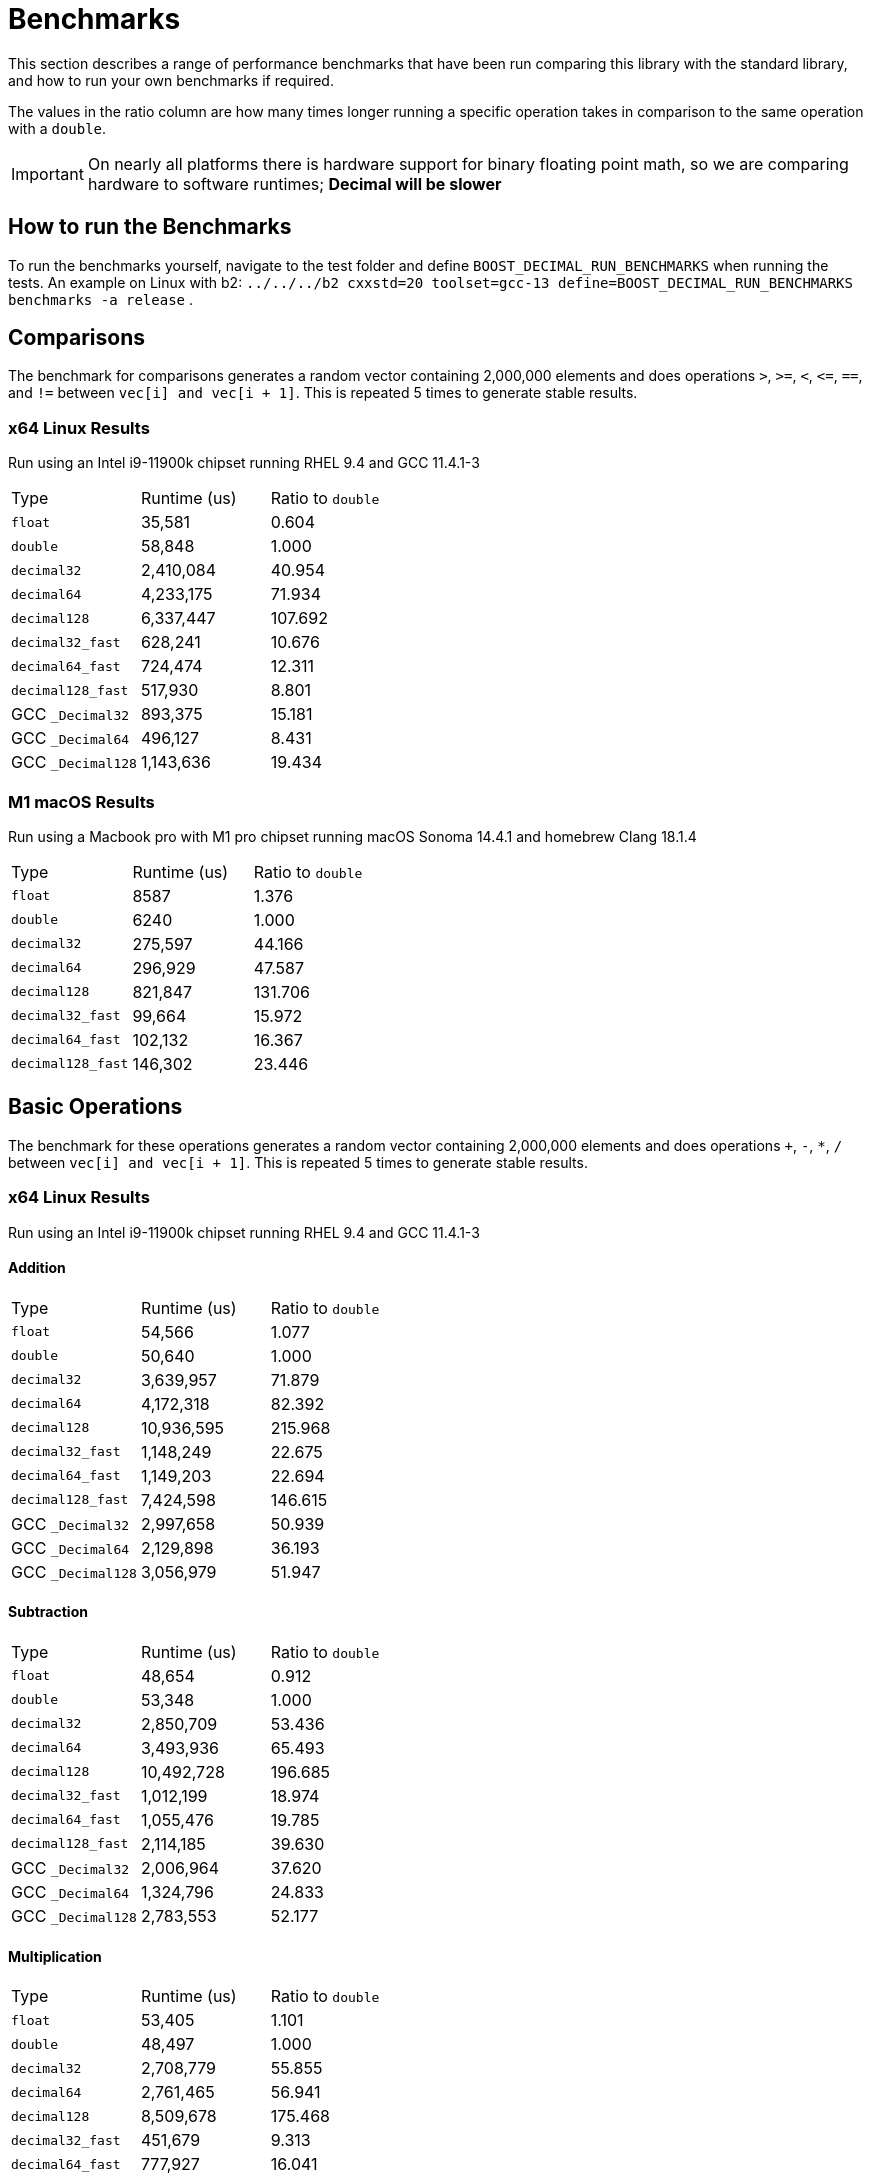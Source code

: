 ////
Copyright 2024 Matt Borland
Distributed under the Boost Software License, Version 1.0.
https://www.boost.org/LICENSE_1_0.txt
////

[#Benchmarks]
= Benchmarks
:idprefix: benchmarks_

This section describes a range of performance benchmarks that have been run comparing this library with the standard library, and how to run your own benchmarks if required.

The values in the ratio column are how many times longer running a specific operation takes in comparison to the same operation with a `double`.

IMPORTANT: On nearly all platforms there is hardware support for binary floating point math, so we are comparing hardware to software runtimes; *Decimal will be slower*

== How to run the Benchmarks
[#run_benchmarks_]

To run the benchmarks yourself, navigate to the test folder and define `BOOST_DECIMAL_RUN_BENCHMARKS` when running the tests.
An example on Linux with b2: `../../../b2 cxxstd=20 toolset=gcc-13 define=BOOST_DECIMAL_RUN_BENCHMARKS benchmarks -a release` .

== Comparisons

The benchmark for comparisons generates a random vector containing 2,000,000 elements and does operations `>`, `>=`, `<`, `\<=`, `==`, and `!=` between `vec[i] and vec[i + 1]`.
This is repeated 5 times to generate stable results.

=== x64 Linux Results

Run using an Intel i9-11900k chipset running RHEL 9.4 and GCC 11.4.1-3

|===
| Type | Runtime (us) | Ratio to `double`
| `float`
| 35,581
| 0.604
| `double`
| 58,848
| 1.000
| `decimal32`
| 2,410,084
| 40.954
| `decimal64`
| 4,233,175
| 71.934
| `decimal128`
| 6,337,447
| 107.692
| `decimal32_fast`
| 628,241
| 10.676
| `decimal64_fast`
| 724,474
| 12.311
| `decimal128_fast`
| 517,930
| 8.801
| GCC `_Decimal32`
| 893,375
| 15.181
| GCC `_Decimal64`
| 496,127
| 8.431
| GCC `_Decimal128`
| 1,143,636
| 19.434
|===

=== M1 macOS Results

Run using a Macbook pro with M1 pro chipset running macOS Sonoma 14.4.1 and homebrew Clang 18.1.4

|===
| Type | Runtime (us) | Ratio to `double`
| `float`
| 8587
| 1.376
| `double`
| 6240
| 1.000
| `decimal32`
| 275,597
| 44.166
| `decimal64`
| 296,929
| 47.587
| `decimal128`
| 821,847
| 131.706
| `decimal32_fast`
| 99,664
| 15.972
| `decimal64_fast`
| 102,132
| 16.367
| `decimal128_fast`
| 146,302
| 23.446
|===

== Basic Operations

The benchmark for these operations generates a random vector containing 2,000,000 elements and does operations `+`, `-`, `*`, `/` between `vec[i] and vec[i + 1]`.
This is repeated 5 times to generate stable results.

=== x64 Linux Results

Run using an Intel i9-11900k chipset running RHEL 9.4 and GCC 11.4.1-3

==== Addition

|===
| Type | Runtime (us) | Ratio to `double`
| `float`
| 54,566
| 1.077
| `double`
| 50,640
| 1.000
| `decimal32`
| 3,639,957
| 71.879
| `decimal64`
| 4,172,318
| 82.392
| `decimal128`
| 10,936,595
| 215.968
| `decimal32_fast`
| 1,148,249
| 22.675
| `decimal64_fast`
| 1,149,203
| 22.694
| `decimal128_fast`
| 7,424,598
| 146.615
| GCC `_Decimal32`
| 2,997,658
| 50.939
| GCC `_Decimal64`
| 2,129,898
| 36.193
| GCC `_Decimal128`
| 3,056,979
| 51.947
|===

==== Subtraction

|===
| Type | Runtime (us) | Ratio to `double`
| `float`
| 48,654
| 0.912
| `double`
| 53,348
| 1.000
| `decimal32`
| 2,850,709
| 53.436
| `decimal64`
| 3,493,936
| 65.493
| `decimal128`
| 10,492,728
| 196.685
| `decimal32_fast`
| 1,012,199
| 18.974
| `decimal64_fast`
| 1,055,476
| 19.785
| `decimal128_fast`
| 2,114,185
| 39.630
| GCC `_Decimal32`
| 2,006,964
| 37.620
| GCC `_Decimal64`
| 1,324,796
| 24.833
| GCC `_Decimal128`
| 2,783,553
| 52.177
|===

==== Multiplication

|===
| Type | Runtime (us) | Ratio to `double`
| `float`
| 53,405
| 1.101
| `double`
| 48,497
| 1.000
| `decimal32`
| 2,708,779
| 55.855
| `decimal64`
| 2,761,465
| 56.941
| `decimal128`
| 8,509,678
| 175.468
| `decimal32_fast`
| 451,679
| 9.313
| `decimal64_fast`
| 777,927
| 16.041
| `decimal128_fast`
| 13,970,509
| 288.070
| GCC `_Decimal32`
| 2,507,998
| 51.714
| GCC `_Decimal64`
| 2,414,864
| 49.794
| GCC `_Decimal128`
| 6,248,956
| 128.852
|===

==== Division

|===
| Type | Runtime (us) | Ratio to `double`
| `float`
| 58,955
| 0.755
| `double`
| 78,046
| 1.000
| `decimal32`
| 2,907,134
| 37.249
| `decimal64`
| 3,464,841
| 44.394
| `decimal128`
| 18,202,742
| 233.231
| `decimal32_fast`
| 1,092,346
| 13.996
| `decimal64_fast`
| 1,207,648
| 15.474
| `decimal128_fast`
| 1,208,184
| 15.480
| GCC `_Decimal32`
| 5,002,197
| 64.093
| GCC `_Decimal64`
| 2,961,731
| 37.900
| GCC `_Decimal128`
| 10,095,995
| 129.360
|===

=== M1 macOS Results

Run using a Macbook pro with M1 pro chipset running macOS Sonoma 14.4.1 and homebrew Clang 18.1.4

==== Addition

|===
| Type | Runtime (us) | Ratio to `double`
| `float`
| 2705
| 0.859
| `double`
| 3148
| 1.000
| `decimal32`
| 351,505
| 111.660
| `decimal64`
| 359,425
| 114.176
| `decimal128`
| 1,446,674
| 459.553
| `decimal32_fast`
| 146,873
| 46.656
| `decimal64_fast`
| 139,294
| 44.248
| `decimal128_fast`
| 707,308
| 224.685
|===

==== Subtraction

|===
| Type | Runtime (us) | Ratio to `double`
| `float`
| 3339
| 2.014
| `double`
| 1658
| 1.000
| `decimal32`
| 267,646
| 161.427
| `decimal64`
| 303,589
| 183.106
| `decimal128`
| 954,211
| 575.519
| `decimal32_fast`
| 147,112
| 88.729
| `decimal64_fast`
| 145,606
| 87.820
| `decimal128_fast`
| 394,538
| 2387.960
|===

==== Multiplication

|===
| Type | Runtime (us) | Ratio to `double`
| `float`
| 1646
| 0.957
| `double`
| 1720
| 1.000
| `decimal32`
| 313,219
| 182.104
| `decimal64`
| 583,818
| 339.429
| `decimal128`
| 1,881,936
| 1094.149
| `decimal32_fast`
| 86,093
| 50.054
| `decimal64_fast`
| 333,582
| 193.943
| `decimal128_fast`
| 1,269,429
| 738.040
|===

==== Division

|===
| Type | Runtime (us) | Ratio to `double`
| `float`
| 2120
| 0.547
| `double`
| 3874
| 1.000
| `decimal32`
| 307,337
| 79.333
| `decimal64`
| 447,910
| 115.620
| `decimal128`
| 2,544,798
| 656.892
| `decimal32_fast`
| 105,796
| 27.309
| `decimal64_fast`
| 291,671
| 75.289
| `decimal128_fast`
| 302,003
| 77.956
|===

////
These are not available for the built-ins so not deleting but also not incorporating

== Selected Special Functions

The benchmark for these operations generates a random vector containing 2,000,000 elements and does operations `+`, `-`, `*`, `/` between `vec[i] and vec[i + 1]`.
This is repeated 5 times to generate stable results.

=== M1 macOS Results

Run using a Macbook pro with M1 pro chipset running macOS Sonoma 14.4.1 and homebrew Clang 18.1.4

==== SQRT

|===
| Type | Runtime (us) | Ratio to `double`
| `float`
| 2021
| 0.626
| `double`
| 3229
| 1.000
| `decimal32`
| 4,826,066
| 1494.601
| `decimal64`
| 7,780,637
| 2409.612
| `decimal128`
| 100,269,145
| 31052.693
|===

== `<charconv>`

For all the following the results compare against https://github.com/boostorg/charconv[boost.charconv] for 10'000'000 conversions.

=== `from_chars` general

==== M1 macOS Results

Run using a Macbook pro with M1 pro chipset running macOS Sonoma 14.4.1 and homebrew Clang 18.1.4

|===
| Type | Runtime (us) | Ratio to `double`
| `float`
| 235,816
| 0.953
| `double`
| 247,307
| 1.000
| `decimal32`
| 366,682
| 1.483
| `decimal64`
| 485,965
| 1.965
// Decimal128 was two orders of magnitude faster. I expect an issue
//| `decimal128`
//| 275,779,340
//| 73267.60
|===

NOTE: `decimal128` is currently absent due to results showing it is 2 orders of magnitude faster than the others.
This should not be the case so will be investigated.

=== `from_chars` scientific

==== M1 macOS Results

Run using a Macbook pro with M1 pro chipset running macOS Sonoma 14.4.1 and homebrew Clang 18.1.4

|===
| Type | Runtime (us) | Ratio to `double`
| `float`
| 241,893
| 0.975
| `double`
| 247,975
| 1.000
| `decimal32`
| 358,189
| 1.444
| `decimal64`
| 477,574
| 1.926
// Decimal128 was two orders of magnitude faster. I expect an issue
//| `decimal128`
//| 275,779,340
//| 73267.60
|===

NOTE: `decimal128` is currently absent due to results showing it is 2 orders of magnitude faster than the others.
This should not be the case so will be investigated.

=== `to_chars` general shortest representation

==== M1 macOS Results

Run using a Macbook pro with M1 pro chipset running macOS Sonoma 14.4.1 and homebrew Clang 18.1.4

|===
| Type | Runtime (us) | Ratio to `double`
| `float`
| 316,300
| 1.040
| `double`
| 304,272
| 1.000
| `decimal32`
| 406,053
| 1.335
| `decimal64`
| 678,451
| 2.230
| `decimal128`
| 6,309,346
| 20.736
|===

=== `to_chars` general 6-digits of precision

==== M1 macOS Results

Run using a Macbook pro with M1 pro chipset running macOS Sonoma 14.4.1 and homebrew Clang 18.1.4

|===
| Type | Runtime (us) | Ratio to `double`
| `float`
| 323,867
| 0.967
| `double`
| 334,989
| 1.000
| `decimal32`
| 409,608
| 1.223
| `decimal64`
| 702,339
| 2.097
| `decimal128`
| 6,305,521
| 18.823
|===

=== `to_chars` scientific shortest representation

==== M1 macOS Results

Run using a Macbook pro with M1 pro chipset running macOS Sonoma 14.4.1 and homebrew Clang 18.1.4

|===
| Type | Runtime (us) | Ratio to `double`
| `float`
| 286,330
| 1.011
| `double`
| 283,287
| 1.000
| `decimal32`
| 290,117
| 1.024
| `decimal64`
| 499,637
| 1.764
| `decimal128`
| 3,096,910
| 10.932
|===

=== `to_chars` scientific 6-digits of precision

==== M1 macOS Results

Run using a Macbook pro with M1 pro chipset running macOS Sonoma 14.4.1 and homebrew Clang 18.1.4

|===
| Type | Runtime (us) | Ratio to `double`
| `float`
| 258,710
| 0.809
| `double`
| 319,676
| 1.000
| `decimal32`
| 292,250
| 0.914
| `decimal64`
| 516,399
| 1.615
| `decimal128`
| 3,108,380
| 9.724
|===

////
